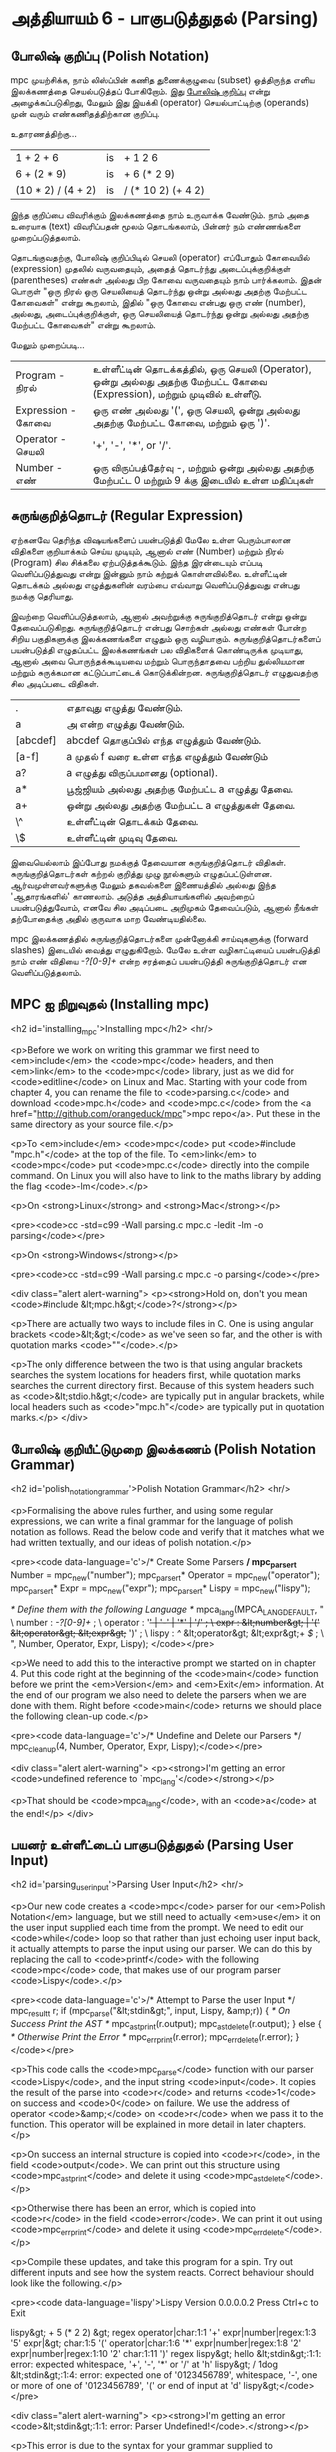* அத்தியாயம் 6 - பாகுபடுத்துதல் (Parsing)

** போலிஷ் குறிப்பு (Polish Notation)

mpc முயற்சிக்க, நாம் லிஸ்ப்பின் கணித துணைக்குழுவை (subset) ஒத்திருந்த எளிய
இலக்கணத்தை செயல்படுத்தப் போகிறோம். இது [[http://en.wikipedia.org/wiki/Polish_notation][போலிஷ் குறிப்பு]] என்று அழைக்கப்படுகிறது,
மேலும் இது இயக்கி (operator) செயல்பாட்டிற்கு (operands) முன் வரும்
எண்கணிதத்திற்கான குறிப்பு.

உதாரணத்திற்கு...

| 1 + 2 + 6          | is | + 1 2 6            |
| 6 + (2 * 9)        | is | + 6 (* 2 9)        |
| (10 * 2) / (4 + 2) | is | / (* 10 2) (+ 4 2) |

இந்த குறிப்பை விவரிக்கும் இலக்கணத்தை நாம் உருவாக்க வேண்டும். நாம் அதை உரையாக
(text) விவரிப்பதன் மூலம் தொடங்கலாம், பின்னர் நம் எண்ணங்களை முறைப்படுத்தலாம்.


தொடங்குவதற்கு, போலிஷ் குறிப்பிடில் செயலி (operator) எப்போதும் கோவையில்
(expression) முதலில் வருவதையும், அதைத் தொடர்ந்து அடைப்புக்குறிக்குள்
(parentheses) எண்கள் அல்லது பிற கோவை வருவதையும் நாம் பார்க்கலாம். இதன் பொருள்
"ஒரு நிரல் ஒரு செயலியைத் தொடர்ந்து ஒன்று அல்லது அதற்கு மேற்பட்ட கோவைகள்" என்று
கூறலாம், இதில் "ஒரு கோவை என்பது ஒரு எண் (number), அல்லது, அடைப்புக்குறிக்குள்,
ஒரு செயலியைத் தொடர்ந்து ஒன்று அல்லது அதற்கு மேற்பட்ட கோவைகள்" என்று கூறலாம்.

மேலும் முறைப்படி...


| Program    - நிரல்    | உள்ளீட்டின் தொடக்கத்தில், ஒரு செயலி (Operator), ஒன்று அல்லது அதற்கு மேற்பட்ட கோவை (Expression), மற்றும் முடிவில் உள்ளீடு. |
| Expression - கோவை | ஒரு எண் அல்லது '(', ஒரு செயலி, ஒன்று அல்லது அதற்கு மேற்பட்ட கோவை, மற்றும் ஒரு ')'.                                 |
| Operator   - செயலி  | '+', '-', '*', or '/'.                                                                                             |
| Number     -  எண்   | ஒரு விருப்பத்தேர்வு -, மற்றும் ஒன்று அல்லது அதற்கு மேற்பட்ட 0 மற்றும் 9 க்கு இடையில் உள்ள மதிப்புகள்                          |


** சுருங்குறித்தொடர் (Regular Expression)
ஏற்கனவே தெரிந்த விஷயங்களைப் பயன்படுத்தி மேலே உள்ள பெரும்பாலான விதிகளை
குறியாக்கம் செய்ய முடியும், ஆனால் எண் (Number) மற்றும் நிரல் (Program) சில
சிக்கலை ஏற்படுத்தக்கூடும். இந்த இரன்டையும் எப்படி வெளிப்படுத்துவது என்று இன்னும் நாம்
கற்றுக் கொள்ளவில்லை. உள்ளீட்டின் தொடக்கம் அல்லது எழுத்துகளின் வரம்பை எவ்வாறு
வெளிப்படுத்துவது என்பது நமக்கு தெரியாது.

இவற்றை வெளிப்படுத்தலாம், ஆனால் அவற்றுக்கு சுருங்குறித்தொடர் என்று ஒன்று
தேவைப்படுகிறது. சுருங்குறித்தொடர் என்பது சொற்கள் அல்லது எண்கள் போன்ற சிறிய
பகுதிகளுக்கு இலக்கணங்களை எழுதும் ஒரு வழியாகும். சுருங்குறித்தொடர்களைப்
பயன்படுத்தி எழுதப்பட்ட இலக்கணங்கள் பல விதிகளைக் கொண்டிருக்க முடியாது, ஆனால் அவை
பொருந்தக்கூடியவை மற்றும் பொருந்தாதவை பற்றிய துல்லியமான மற்றும் சுருக்கமான
கட்டுப்பாட்டைக் கொடுக்கின்றன. சுருங்குறித்தொடர் எழுதுவதற்கு சில அடிப்படை விதிகள்.

| .        | எதாவுது எழுத்து வேண்டும்.                        |
| a        | அ என்ற எழுத்து வேண்டும்.                       |
| [abcdef] | abcdef தொகுப்பில் எந்த எழுத்தும் வேண்டும்.        |
| [a-f]    | a முதல் f வரை உள்ள எந்த எழுத்தும் வேண்டும்       |
| a?       | a எழுத்து விருப்பமானது (optional).               |
| a*       | பூஜ்ஜியம் அல்லது அதற்கு மேற்பட்ட a எழுத்து தேவை. |
| a+       | ஒன்று அல்லது அதற்கு மேற்பட்ட a எழுத்துகள் தேவை. |
| \^       | உள்ளீட்டின் தொடக்கம் தேவை.                     |
| \$       | உள்ளீட்டின் முடிவு தேவை.                         |


இவையெல்லாம் இப்போது நமக்குத் தேவையான சுருங்குறித்தொடர்
விதிகள். சுருங்குறித்தொடர்கள் கற்றல் குறித்து முழு நூல்களும்
எழுதப்பட்டுள்ளன. ஆர்வமுள்ளவர்களுக்கு மேலும் தகவல்களை இணையத்தில் அல்லது இந்த
'ஆதாரங்களில்' காணலாம். அடுத்த அத்தியாயங்களில் அவற்றைப் பயன்படுத்துவோம், எனவே சில
அடிப்படை அறிமுகம் தேவைப்படும், ஆனால் நீங்கள் தற்போதைக்கு அதில் குருவாக மாற
வேண்டியதில்லை.

mpc இலக்கணத்தில் சுருங்குறித்தொடர்களை முன்னோக்கி சாய்வுகளுக்கு (forward slashes)
இடையில் வைத்து எழுதுகிறோம். மேலே உள்ள வழிகாட்டியைப் பயன்படுத்தி நாம் எண் விதியை
/-?[0-9]+/ என்ற சரத்தைப் பயன்படுத்தி சுருங்குறித்தொடர் என வெளிப்படுத்தலாம்.

** MPC ஐ நிறுவுதல் (Installing mpc)
<h2 id='installing_mpc'>Installing mpc</h2> <hr/>

<p>Before we work on writing this grammar we first need to <em>include</em> the <code>mpc</code> headers, and then <em>link</em> to the <code>mpc</code> library, just as we did for <code>editline</code> on Linux and Mac. Starting with your code from chapter 4, you can rename the file to <code>parsing.c</code> and download <code>mpc.h</code> and <code>mpc.c</code> from the <a href="http://github.com/orangeduck/mpc">mpc repo</a>. Put these in the same directory as your source file.</p>

<p>To <em>include</em> <code>mpc</code> put <code>#include "mpc.h"</code> at the top of the file. To <em>link</em> to <code>mpc</code> put <code>mpc.c</code> directly into the compile command. On Linux you will also have to link to the maths library by adding the flag <code>-lm</code>.</p>

<p>On <strong>Linux</strong> and <strong>Mac</strong></p>

<pre><code>cc -std=c99 -Wall parsing.c mpc.c -ledit -lm -o parsing</code></pre>

<p>On <strong>Windows</strong></p>

<pre><code>cc -std=c99 -Wall parsing.c mpc.c -o parsing</code></pre>

<div class="alert alert-warning">
  <p><strong>Hold on, don't you mean <code>#include &lt;mpc.h&gt;</code>?</strong></p>

  <p>There are actually two ways to include files in C. One is using angular brackets <code>&lt;&gt;</code> as we've seen so far, and the other is with quotation marks <code>""</code>.</p>

  <p>The only difference between the two is that using angular brackets searches the system locations for headers first, while quotation marks searches the current directory first. Because of this system headers such as <code>&lt;stdio.h&gt;</code> are typically put in angular brackets, while local headers such as <code>"mpc.h"</code> are typically put in quotation marks.</p>
</div>

** போலிஷ் குறியீட்டுமுறை இலக்கணம் (Polish Notation Grammar)
<h2 id='polish_notation_grammar'>Polish Notation Grammar</h2> <hr/>

<p>Formalising the above rules further, and using some regular expressions, we can write a final grammar for the language of polish notation as follows. Read the below code and verify that it matches what we had written textually, and our ideas of polish notation.</p>

<pre><code data-language='c'>/* Create Some Parsers */
mpc_parser_t* Number   = mpc_new("number");
mpc_parser_t* Operator = mpc_new("operator");
mpc_parser_t* Expr     = mpc_new("expr");
mpc_parser_t* Lispy    = mpc_new("lispy");

/* Define them with the following Language */
mpca_lang(MPCA_LANG_DEFAULT,
  "                                                     \
    number   : /-?[0-9]+/ ;                             \
    operator : '+' | '-' | '*' | '/' ;                  \
    expr     : &lt;number&gt; | '(' &lt;operator&gt; &lt;expr&gt;+ ')' ;  \
    lispy    : /^/ &lt;operator&gt; &lt;expr&gt;+ /$/ ;             \
  ",
  Number, Operator, Expr, Lispy);
</code></pre>

<p>We need to add this to the interactive prompt we started on in chapter 4. Put this code right at the beginning of the <code>main</code> function before we print the <em>Version</em> and <em>Exit</em> information. At the end of our program we also need to delete the parsers when we are done with them. Right before <code>main</code> returns we should place the following clean-up code.</p>

<pre><code data-language='c'>/* Undefine and Delete our Parsers */
mpc_cleanup(4, Number, Operator, Expr, Lispy);</code></pre>

<div class="alert alert-warning">
  <p><strong>I'm getting an error <code>undefined reference to `mpc_lang'</code></strong></p>

  <p>That should be <code>mpca_lang</code>, with an <code>a</code> at the end!</p>
</div>

** பயனர் உள்ளீட்டைப் பாகுபடுத்துதல் (Parsing User Input)
<h2 id='parsing_user_input'>Parsing User Input</h2> <hr/>

<p>Our new code creates a <code>mpc</code> parser for our <em>Polish Notation</em> language, but we still need to actually <em>use</em> it on the user input supplied each time from the prompt. We need to edit our <code>while</code> loop so that rather than just echoing user input back, it actually attempts to parse the input using our parser. We can do this by replacing the call to <code>printf</code> with the following <code>mpc</code> code, that makes use of our program parser <code>Lispy</code>.</p>

<pre><code data-language='c'>/* Attempt to Parse the user Input */
mpc_result_t r;
if (mpc_parse("&lt;stdin&gt;", input, Lispy, &amp;r)) {
  /* On Success Print the AST */
  mpc_ast_print(r.output);
  mpc_ast_delete(r.output);
} else {
  /* Otherwise Print the Error */
  mpc_err_print(r.error);
  mpc_err_delete(r.error);
}</code></pre>

<p>This code calls the <code>mpc_parse</code> function with our parser <code>Lispy</code>, and the input string <code>input</code>. It copies the result of the parse into <code>r</code> and returns <code>1</code> on success and <code>0</code> on failure. We use the address of operator <code>&amp;</code> on <code>r</code> when we pass it to the function. This operator will be explained in more detail in later chapters.</p>

<p>On success an internal structure is copied into <code>r</code>, in the field <code>output</code>. We can print out this structure using <code>mpc_ast_print</code> and delete it using <code>mpc_ast_delete</code>.</p>

<p>Otherwise there has been an error, which is copied into <code>r</code> in the field <code>error</code>. We can print it out using <code>mpc_err_print</code> and delete it using <code>mpc_err_delete</code>.</p>

<p>Compile these updates, and take this program for a spin. Try out different inputs and see how the system reacts. Correct behaviour should look like the following.</p>

<pre><code data-language='lispy'>Lispy Version 0.0.0.0.2
Press Ctrl+c to Exit

lispy&gt; + 5 (* 2 2)
&gt;
  regex
  operator|char:1:1 '+'
  expr|number|regex:1:3 '5'
  expr|&gt;
    char:1:5 '('
    operator|char:1:6 '*'
    expr|number|regex:1:8 '2'
    expr|number|regex:1:10 '2'
    char:1:11 ')'
  regex
lispy&gt; hello
&lt;stdin&gt;:1:1: error: expected whitespace, '+', '-', '*' or '/' at 'h'
lispy&gt; / 1dog
&lt;stdin&gt;:1:4: error: expected one of '0123456789', whitespace, '-', one or more of one of '0123456789', '(' or end of input at 'd'
lispy&gt;</code></pre>

<div class="alert alert-warning">
  <p><strong>I'm getting an error <code>&lt;stdin&gt;:1:1: error: Parser Undefined!</code>.</strong></p>

  <p>This error is due to the syntax for your grammar supplied to <code>mpca_lang</code> being incorrect. See if you can work out what part of the grammar is incorrect. You can use the reference code for this chapter to help you find this, and verify how the grammar should look.</p>
</div>


<h2>Reference</h2> <hr/>

<references />

** வெகுமதி மதிப்பெண் (Bonus Marks)
<h2>Bonus Marks</h2> <hr/>

<div class="alert alert-warning">
  <ul class="list-group">
    <li class="list-group-item">&rsaquo; Write a regular expression matching strings of all <code>a</code> or <code>b</code> such as <code>aababa</code> or <code>bbaa</code>.</li>
    <li class="list-group-item">&rsaquo; Write a regular expression matching strings of consecutive <code>a</code> and <code>b</code> such as <code>ababab</code> or <code>aba</code>.</li>
    <li class="list-group-item">&rsaquo; Write a regular expression matching <code>pit</code>, <code>pot</code> and <code>respite</code> but <em>not</em> <code>peat</code>, <code>spit</code>, or <code>part</code>.</li>
    <li class="list-group-item">&rsaquo; Change the grammar to add a new operator such as <code>%</code>.</li>
    <li class="list-group-item">&rsaquo; Change the grammar to recognise operators written in textual format <code>add</code>, <code>sub</code>, <code>mul</code>, <code>div</code>.</li>
    <li class="list-group-item">&rsaquo; Change the grammar to recognize decimal numbers such as <code>0.01</code>, <code>5.21</code>, or <code>10.2</code>.</li>
    <li class="list-group-item">&rsaquo; Change the grammar to make the operators written conventionally, between two expressions.</li>
    <li class="list-group-item">&rsaquo; Use the grammar from the previous chapter to parse <code>Doge</code>. You must add <em>start</em> and <em>end</em> of input.</li>
  </ul>
</div>

<h2>Navigation</h2>

<table class="table" style='table-layout: fixed;'>
  <tr>
    <td class="text-left"><a href="chapter5_languages"><h4>&lsaquo; Languages</h4></a></td>
    <td class="text-center"><a href="contents"><h4>&bull; Contents &bull;</h4></a></td>
    <td class="text-right"><a href="chapter7_evaluation"><h4>Evaluation &rsaquo;</h4></a></td>
  </tr>
</table>
